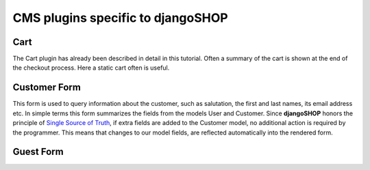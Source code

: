 ==================================
CMS plugins specific to djangoSHOP
==================================

Cart
====

The Cart plugin has already been described in detail in this tutorial. Often a summary of the cart
is shown at the end of the checkout process. Here a static cart often is useful.


Customer Form
=============

This form is used to query information about the customer, such as salutation, the first and last
names, its email address etc. In simple terms this form summarizes the fields from the models
User and Customer. Since **djangoSHOP** honors the principle of `Single Source of Truth`_, if
extra fields are added to the Customer model, no additional action is required by the programmer.
This means that changes to our model fields, are reflected automatically into the rendered form.


.. _Single Source of Truth: https://en.wikipedia.org/wiki/Single_Source_of_Truth


Guest Form
==========

